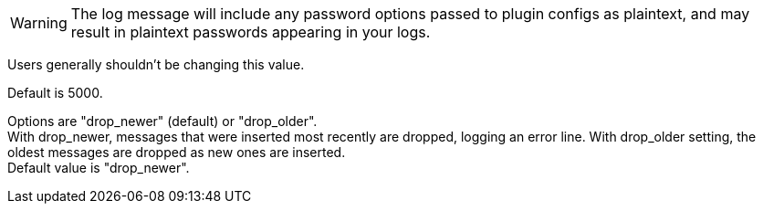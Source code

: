 /////
These settings control attributes for Logstash core content 
in the Logstash Reference (LSR) only.
 
Shared attributes for the plugin docs (in the LSR and VPR) should
go in /docs/include/attributes-lsplugins.asciidoc instead 
with a corresponding change to the VPR settings in 
logstash-docs/docs/versioned-plugins/include/attributes-ls-vpr.asciidoc
/////


/////
Logstash settings
/////

:lsyml: Available in`logstash.yml`.
:plyml: Available in`pipelines.yml`.
:bothyml: Available in `logstash.yml` and `pipelines.yml`.

//Setup

:nodename: node.name
:nodename-desc: A descriptive name for the node. Default is machine's hostname.

:pathdata: path.data
:pathdata-desc: The directory that Logstash and its plugins use for any persistent needs, such as persistent queue (PQ) data or dead letter queue (DLQ) data. Default is `LOGSTASH_HOME/data`.

//Pipeline settings

:pipeline-id: pipeline.id
:pipeline-id-desc: The ID of the pipeline. Default: `main`.

:pipeline-workers: pipeline.workers
:pipeline-workers-desc: Set the number of workers that will, in parallel, execute the filters+outputs stage of the pipeline. Defaults to the number of the host's CPU cores. +
If you have modified this setting and see that events are backing up, or that the CPU is not saturated, consider increasing this number to better utilize machine processing power. 

:pipeline-batchsize: pipeline.batch.size
:pipeline-batchsize-desc: The maximum number of events an individual worker thread should collect from inputs before attempting to execute its filters and outputs. +
Larger batch sizes are generally more efficient, but come at the cost of increased memory overhead. +
You may need to increase JVM heap space in the `jvm.options` config file. +
See <<config-setting-files>> for more info. Default is 125.

:pipeline-batch-delay: pipeline.batch.delay
:pipeline-batch-delay-desc: How long to wait in milliseconds while polling for the next event before dispatching an undersized batch to filters+outputs. Default is 50. 

:pipeline-unsafe-shutdown: pipeline.unsafe_shutdown
:pipeline-unsafe-shutdown-desc: When set to `true`, forces Logstash to exit during shutdown, even if there are still inflight events in memory. +
By default, Logstash refuses to quit until all received events have been pushed to the outputs. +
Default is `false`. + 
WARNING: Enabling this setting can lead to data loss during shutdown. 

:pipeline-plugin_classloaders: pipeline.plugin_classloaders
:pipeline-plugin_classloaders-desc:	(Beta) Load Java plugins in independent classloaders to isolate their dependencies. Default is `false`. 

:pipeline-ordered: pipeline.ordered
:pipeline-ordered-desc: Set the pipeline event ordering. Options are "auto" (default), "true", "false". +
Setting this value to "auto" automatically enables ordering if the 'pipeline.workers' setting is also set to '1', and disables otherwise. +
Setting this value to "true" enforces ordering on the pipeline and prevent logstash from starting if there are multiple workers. +
Setting this value to "false" disables any extra processing necessary for preserving ordering.

:pipeline-ecs_compatibility: pipeline.ecs_compatibility
:pipeline-ecs_compatibility-desc: Sets the pipeline's default value for `ecs_compatibility`, a setting that is available to plugins that implement an ECS Compatibility mode for use with the Elastic Common Schema. +
Possible values are `disabled`, `v1`, `v8` (default). +
Pipelines defined before Logstash 8 operate without ECS in mind. +
To ensure a migrated pipeline continues to operate as it did before your upgrade, opt-OUT of ECS for the individual pipeline in its `pipelines.yml` definition. +
Setting this value sets the default for _all_ pipelines, including new ones.


//Pipeline config settings

:path-config: path.config
:path-config-desc: The path to the Logstash pipeline configuration for the main pipeline. +
If you specify a directory or wildcard, config files are read from the directory in alphabetical order. +
This setting is platform-specific. See <<dir-layout>> for more info.

:config-string: config.string
:config-string-desc: A string that contains the pipeline configuration for the main pipeline.

:config-test_and_exit: config.test_and_exit: false
:config-test_and_exit-desc: When set to `true`, at startup checks to ensure that the configuration is valid and then exits. Logstash can read multiple config files from a directory. +
Note that grok patterns are not checked for correctness. +
If you combine this setting with `log.level: debug`, Logstash logs the combined config file, annotating each config block with the source file it came from. +
Default is `false`. 

:config-reload-automatic: config.reload.automatic
:config-reload-automatic-desc: Periodically checks to see if the pipeline configuration has changed and reloads the pipeline. +
This can also be triggered manually through the SIGHUP signal. Default is `false`.

:config-reload-interval: config.reload.interval
:config-reload-interval-desc: How often to check if the pipeline configuration has changed (in seconds). +
Note that the unit value (s) is required. Values without a qualifier (such as 60) are treated as nanoseconds. Default is 3s. +
IMPORTANT: Setting the interval this way is not recommended and might change in later versions.

:config-debug: config.debug: false
:config-debug-desc: When set to `true`, shows the fully compiled configuration as a debug log message. +
You must also set log.level: debug. Default is `false`.
WARNING: The log message will include any password options passed to plugin configs as plaintext, and may result in plaintext passwords appearing in your logs.

:config-support_escapes: config.support_escapes: false
:config-support_escapes-desc: When enabled, process escaped characters such as \n and \" in strings in the pipeline configuration files.

:config-field-ref-escape-style: config.field_reference.escape_style
:config-field-ref-escape-style-desc: [Technical preview]. Provides a way to reference fields that contain <<formal-grammar-escape-sequences,field reference special characters>> `[` and `]`. +
Current options are `percent`, `ampersand`, `none`. +
The `percent` option: URI-style `%`+`HH` hexadecimal encoding of UTF-8 bytes (`[` -> `%5B`; `]` -> `%5D`). +
The `ampersand` option is HTML-style `&#`+`DD`+`;` encoding of decimal Unicode code-points (`[` -> `&#91;`; `]` -> `&#93;`). +
The `none` option means that field names containing special characters _cannot_ be referenced. +
NOTE: This feature is in technical preview and may change in the future.



//Queue settings

:queuetype: queue.type
:queuetype-desc: Specify `persisted` to enable persistent queues. By default, persistent queues are disabled. Default: `queue.type: memory`.

:pathqueue: path.queue
:pathqueue-desc: The directory path where the data files will be stored. Default: `path.data/queue`. 

:queuepage_capacity: queue.page_capacity
:queuepage_capacity-desc: The queue data consists of append-only files called "pages." This value sets the maximum size of a queue page in bytes. +
The default size of 64mb is a good value for most users, and changing this value is unlikely to have performance benefits. +
If you change the page capacity of an existing queue, the new size applies only to the new page.

:queuedrain: queue.drain
:queuedrain-desc: Specify `true` if you want Logstash to wait until the persistent queue is drained before shutting down. The amount of time it takes to drain the queue depends on the number of events that have accumulated in the queue. Therefore, you should avoid using this setting unless the queue, even when full, is relatively small and can be drained quickly. 

:queuemaxevents: queue.max_events
:queuemaxevents-desc: The maximum number of events not yet read by the pipeline worker. The default is 0 (unlimited). +
We use this setting for internal testing. 
Users generally shouldn't be changing this value.

:queuemaxbytes: queue.max_bytes
:queuemaxbytes-desc: The total capacity of _each queue_ in number of bytes. Unless overridden in `pipelines.yml` or central management, each persistent queue will be sized at the value of `queue.max_bytes` specified in `logstash.yml`. +
Be sure that your disk has sufficient capacity to handle the cumulative total of `queue.max_bytes` across all persistent queues. The total of `queue.max_bytes` for _all_ queues should be lower than the capacity of your disk. Default: 1024mb (1gb).

:queuecheckpointacks: queue.checkpoint.acks 
:queuecheckpointacks-desc: Sets the number of acked events before forcing a checkpoint. Default is 1024. Set to 0 for unlimited.
    
:queuecheckpointwrites: queue.checkpoint.writes 
:queuecheckpointwrites-desc: Sets the maximum number of written events before a forced checkpoint. Default is 1024. Set to 0 for unlimited. +
To avoid losing data in the persistent queue, you can set queue.checkpoint.writes: 1 to force a checkpoint after each event is written. Keep in mind that disk writes have a resource cost. Setting this value to 1 ensures maximum durability, but can severely impact performance. See <<durability-persistent-queues>> to better understand the trade-offs.
   
:queuecheckpointinterval: queue.checkpoint.interval 
:queuecheckpointinterval-desc: Sets the interval in milliseconds when a checkpoint is forced on the head page. Default is 1000. Set to 0 to eliminate periodic checkpoints. 


//DLQ settings


:dlqenable: dead_letter_queue.enable
:dlqenable-desc: Flag to turn on dead-letter queue.


:dlqmaxbytes: dead_letter_queue.max_bytes
:dlqmaxbytes-desc: Applies when dead_letter_queue.enable: true. The maximum size of each dead letter queue. +
Entries will be dropped if they would increase the size of the dead letter queue beyond this value. Default is 1024mb.

:dlqflush_interval: dead_letter_queue.flush_interval
:dlqflush_interval-desc: Applies when dead_letter_queue.enable: true. +
The interval in milliseconds a dead letter queue file will be written if no additional DLQ events have been created. +
A low value means that more, smaller queue files may be written. +
A larger value introduces more latency between items being "written" to the dead letter queue and available to be read by the dead_letter_queue input.
Default is 5000.

:dlqstorage_policy: dead_letter_queue.storage_policy
:dlqstorage_policy-desc: Applies when dead_letter_queue.enable: true. +
Defines the action to take when the dead_letter_queue.max_bytes is reached.
Options are "drop_newer" (default) or "drop_older". +
With drop_newer, messages that were inserted most recently are dropped, logging an error line. With drop_older setting, the oldest messages are dropped as new ones are inserted. + 
Default value is "drop_newer".

:path.dlq: path.dead_letter_queue
:path.dlq-desc: If using dead_letter_queue.enable: true, the directory path where the data files will be stored. +
Default is path.data/dead_letter_queue


//Debug Settings

:loglevel: log-level
:loglevel-desc: Options for log.level are `fatal`, `error`, `warn`, `info` (default), `debug`, `trace`.

:pathlogs: path.logs
:pathlogs-desc: path.logs


// Other Settings 

:allowsuperuser: allow_superuser
:allowsuperuser-desc: Allow or block running Logstash as superuser (default: true)

:path.plugins: path.plugins
:path.plugins-desc: Where to find custom plugins

// NOTE to self: Can we move this setting to one of the pipelines sections?  It seems more at home there.

:pipeline-separatelogs: pipeline.separate_logs
:pipeline-separatelogs-desc: Flag to output log lines of each pipeline to a separate log file. Each log filename contains the pipeline.name. Default is false.
